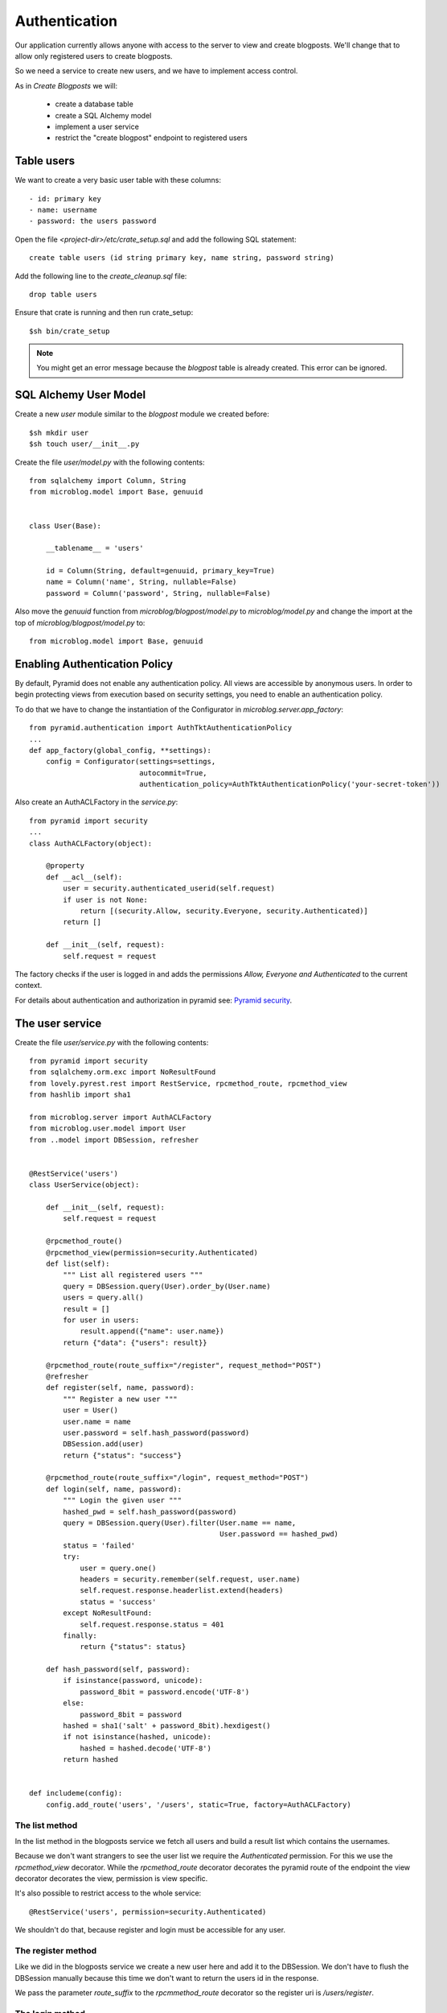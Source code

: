 ==============
Authentication
==============

Our application currently allows anyone with access to the server to view and create blogposts.
We'll change that to allow only registered users to create blogposts.

So we need a service to create new users, and we have to implement access control.

As in `Create Blogposts` we will:

    - create a database table
    - create a SQL Alchemy model
    - implement a user service
    - restrict the "create blogpost" endpoint to registered users

Table users
===========

We want to create a very basic user table with these columns::

    - id: primary key
    - name: username
    - password: the users password

Open the file `<project-dir>/etc/crate_setup.sql` and add the following SQL
statement::

    create table users (id string primary key, name string, password string)

Add the following line to the `create_cleanup.sql` file::

    drop table users

Ensure that crate is running and then run crate_setup::

    $sh bin/crate_setup

.. note::

   You might get an error message because the `blogpost` table is already created. This
   error can be ignored.

SQL Alchemy User Model
======================

Create a new `user` module similar to the `blogpost` module
we created before::

    $sh mkdir user
    $sh touch user/__init__.py

Create the file `user/model.py` with the following contents::

    from sqlalchemy import Column, String
    from microblog.model import Base, genuuid
    
    
    class User(Base):
    
        __tablename__ = 'users'
    
        id = Column(String, default=genuuid, primary_key=True)
        name = Column('name', String, nullable=False)
        password = Column('password', String, nullable=False)

Also move the `genuuid` function from `microblog/blogpost/model.py` to
`microblog/model.py` and change the import at the top of
`microblog/blogpost/model.py` to::

    from microblog.model import Base, genuuid

Enabling Authentication Policy
==============================

By default, Pyramid does not enable any authentication policy. All views are accessible
by anonymous users. In order to begin protecting views from execution
based on security settings, you need to enable an authentication policy.

To do that we have to change the instantiation of the Configurator
in `microblog.server.app_factory`::

    from pyramid.authentication import AuthTktAuthenticationPolicy
    ...
    def app_factory(global_config, **settings):
        config = Configurator(settings=settings,
                              autocommit=True,
                              authentication_policy=AuthTktAuthenticationPolicy('your-secret-token'))

Also create an AuthACLFactory in the `service.py`::

    from pyramid import security
    ...
    class AuthACLFactory(object):
    
        @property
        def __acl__(self):
            user = security.authenticated_userid(self.request)
            if user is not None:
                return [(security.Allow, security.Everyone, security.Authenticated)]
            return []
    
        def __init__(self, request):
            self.request = request

The factory checks if the user is logged in and adds the permissions
`Allow, Everyone and Authenticated` to the current context.

For details about authentication and authorization in pyramid see:
`Pyramid security <http://docs.pylonsproject.org/projects/pyramid/en/latest/narr/security.html>`_.

The user service
================

Create the file `user/service.py` with the following contents::

    from pyramid import security
    from sqlalchemy.orm.exc import NoResultFound
    from lovely.pyrest.rest import RestService, rpcmethod_route, rpcmethod_view
    from hashlib import sha1
    
    from microblog.server import AuthACLFactory
    from microblog.user.model import User
    from ..model import DBSession, refresher
    

    @RestService('users')
    class UserService(object):
    
        def __init__(self, request):
            self.request = request
    
        @rpcmethod_route()
        @rpcmethod_view(permission=security.Authenticated)
        def list(self):
            """ List all registered users """
            query = DBSession.query(User).order_by(User.name)
            users = query.all()
            result = []
            for user in users:
                result.append({"name": user.name})
            return {"data": {"users": result}}
    
        @rpcmethod_route(route_suffix="/register", request_method="POST")
        @refresher
        def register(self, name, password):
            """ Register a new user """
            user = User()
            user.name = name
            user.password = self.hash_password(password)
            DBSession.add(user)
            return {"status": "success"}
    
        @rpcmethod_route(route_suffix="/login", request_method="POST")
        def login(self, name, password):
            """ Login the given user """
            hashed_pwd = self.hash_password(password)
            query = DBSession.query(User).filter(User.name == name,
                                                 User.password == hashed_pwd)
            status = 'failed'
            try:
                user = query.one()
                headers = security.remember(self.request, user.name)
                self.request.response.headerlist.extend(headers)
                status = 'success'
            except NoResultFound:
                self.request.response.status = 401
            finally:
                return {"status": status}
    
        def hash_password(self, password):
            if isinstance(password, unicode):
                password_8bit = password.encode('UTF-8')
            else:
                password_8bit = password
            hashed = sha1('salt' + password_8bit).hexdigest()
            if not isinstance(hashed, unicode):
                hashed = hashed.decode('UTF-8')
            return hashed
    
    
    def includeme(config):
        config.add_route('users', '/users', static=True, factory=AuthACLFactory)

The list method
---------------

In the list method in the blogposts service we fetch all users and
build a result list which contains the usernames.

Because we don't want strangers to see the user list we require the
`Authenticated` permission. For this we use the `rpcmethod_view` decorator.
While the `rpcmethod_route` decorator decorates the pyramid route of the
endpoint the view decorator decorates the view, permission is view specific.

It's also possible to restrict access to the whole service::

    @RestService('users', permission=security.Authenticated)

We shouldn't do that, because register and login must be accessible for any
user.

The register method
-------------------

Like we did in the blogposts service we create a new user here and add it to the
DBSession. We don't have to flush the DBSession manually because this time
we don't want to return the users id in the response.

We pass the parameter `route_suffix` to the `rpcmmethod_route` decorator so the
register uri is `/users/register`.

The login method
----------------

The `login` method tries to query a user with the given name and the hashed password.
If such an user exists `security.remember` is called and the return header
that contains the authentication cookie is added to the response header.

If the user is not found we change the response status code to 401 UNAUTHORIZED
and return an error status.

includeme
---------

As in the blogpost service we define the route in the `includeme` function.
We also pass the `AuthACLFactory` we created earlier, to determine the users
permission.

Test the app
============

Scan and include the new modules within the `app_factory`::

    ...
    config.include('microblog.user.service')
    ...
    config.scan('microblog.user')

After restarting the app try to request the users list::

    $sh curl -XGET localhost:9210/users
    <html>
     <head>
      <title>403 Forbidden</title>
     </head>
     <body>
      <h1>403 Forbidden</h1>
      Access was denied to this resource.<br/><br/>
    Unauthorized: UserService failed permission check
    
    
     </body>
    </html>

So register a new user::

    curl -XPOST localhost:9210/users/register -d '{"name": "lovely", "password": "1234"}' -H "Content-Type: application/json"
    {"status": "success"}

Login::

    curl -XPOST localhost:9210/users/login -d '{"name": "lovely", "password": "1234"}' -H "Content-Type: application/json" -vv
    ...
    < Set-Cookie: auth_tkt="<authentication_token>"; Path=/; Domain=.localhost
    ...
    {"status": "success"} 

Copy the authentication token and fetch the user list as authenticated user::

    curl -XGET localhost:9210/users -H 'Cookie: auth_tkt="<authentication_token>"'
    {"data": {"users": [{"name": "lovely"}]}}

Restrict Creating Blogposts
===========================

To restrict the `create` method of the blogpost service just add this decorator::

    @rpcmethod_view(permission=security.Authenticated)

It's also necessary to pass the factory when adding the route::

    config.add_route('blogposts', '/blogposts', static=True, factory=AuthACLFactory)

Because only authenticated users are allowed to create a new post we can adapt
the `create` method so the correct username gets assigned to creator::

    user = security.authenticated_userid(self.request)
    blogpost.creator = user

Restart the app and create a new post::

    $sh curl -XPOST localhost:9210/blogposts -H 'Cookie: auth_tkt="<token>"' -d '{"text": "authenticated post"}' -H "Content-Type: application/json"

    $sh curl -XGET localhost:9210/blogposts
    {
        "data": {
            "blogposts": [
                {
                    "created": "...",
                    "creator": "lovely",
                    "id": "...",
                    "text": "authenticated post"
                }
            ]
        }
    }
